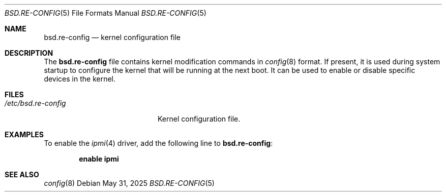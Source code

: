 .\"	$OpenBSD: bsd.re-config.5,v 1.3 2025/05/31 10:49:42 kn Exp $
.\"
.\" Copyright (c) 2021 Paul de Weerd <weerd@weirdnet.nl>
.\"
.\" Permission to use, copy, modify, and distribute this software for any
.\" purpose with or without fee is hereby granted, provided that the above
.\" copyright notice and this permission notice appear in all copies.
.\"
.\" THE SOFTWARE IS PROVIDED "AS IS" AND THE AUTHOR DISCLAIMS ALL WARRANTIES
.\" WITH REGARD TO THIS SOFTWARE INCLUDING ALL IMPLIED WARRANTIES OF
.\" MERCHANTABILITY AND FITNESS. IN NO EVENT SHALL THE AUTHOR BE LIABLE FOR
.\" ANY SPECIAL, DIRECT, INDIRECT, OR CONSEQUENTIAL DAMAGES OR ANY DAMAGES
.\" WHATSOEVER RESULTING FROM LOSS OF USE, DATA OR PROFITS, WHETHER IN AN
.\" ACTION OF CONTRACT, NEGLIGENCE OR OTHER TORTIOUS ACTION, ARISING OUT OF
.\" OR IN CONNECTION WITH THE USE OR PERFORMANCE OF THIS SOFTWARE.
.\"
.Dd $Mdocdate: May 31 2025 $
.Dt BSD.RE-CONFIG 5
.Os
.Sh NAME
.Nm bsd.re-config
.Nd kernel configuration file
.Sh DESCRIPTION
The
.Nm
file contains kernel modification commands in
.Xr config 8
format.
If present, it is used during system startup to configure the kernel
that will be running at the next boot.
It can be used to enable or disable specific devices in the kernel.
.Sh FILES
.Bl -tag -width /etc/bsd.re-config -compact
.It Pa /etc/bsd.re-config
Kernel configuration file.
.El
.Sh EXAMPLES
To enable the
.Xr ipmi 4
driver, add the following line to
.Nm :
.Pp
.Dl enable ipmi
.Sh SEE ALSO
.Xr config 8
